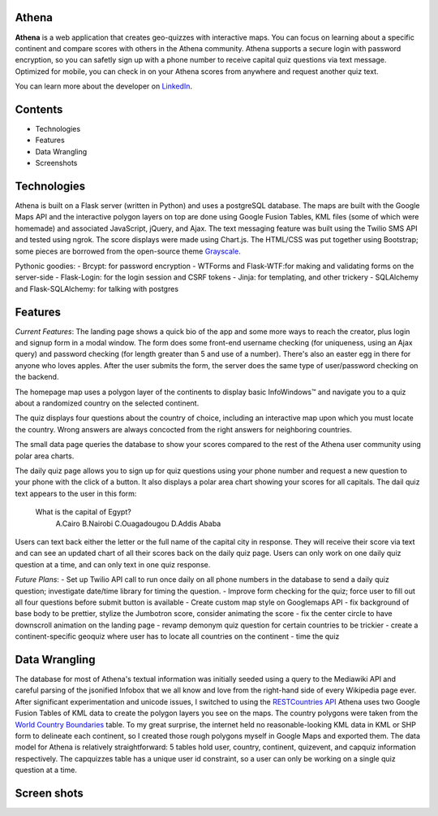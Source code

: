 ============================
Athena
============================

**Athena** is a web application that creates geo-quizzes with interactive maps. You can focus on learning about a specific continent and compare scores with others in the Athena community.  Athena supports a secure login with password encryption, so you can safetly sign up with a phone number to receive capital quiz questions via text message. Optimized for mobile, you can check in on your Athena scores from anywhere and request another quiz text.

You can learn more about the developer on `LinkedIn <https://www.linkedin.com/in/rooharrigan>`_.

============================
  Contents
============================
- Technologies
- Features
- Data Wrangling
- Screenshots

============================
  Technologies
============================
Athena is built on a Flask server (written in Python) and uses a postgreSQL database.  The maps are built with the Google Maps API and the interactive polygon layers on top are done using Google Fusion Tables, KML files (some of which were homemade) and associated JavaScript, jQuery, and Ajax. The text messaging feature was built using the Twilio SMS API and tested using ngrok. The score displays were made using Chart.js. The HTML/CSS was put together using Bootstrap; some pieces are borrowed from the open-source theme `Grayscale <https://startbootstrap.com/template-overviews/grayscale/>`_.

Pythonic goodies:
- Brcypt: for password encryption
- WTForms and Flask-WTF:for making and validating forms on the server-side
- Flask-Login: for the login session and CSRF tokens
- Jinja: for templating, and other trickery
- SQLAlchemy and Flask-SQLAlchemy: for talking with postgres


============================
  Features
============================
*Current Features*:
The landing page shows a quick bio of the app and some more ways to reach the creator, plus login and signup form in a modal window. The form does some front-end username checking (for uniqueness, using an Ajax query) and password checking (for length greater than 5 and use of a number).  There's also an easter egg in there for anyone who loves apples. After the user submits the form, the server does the same type of user/password checking on the backend.

The homepage map uses a polygon layer of the continents to display basic InfoWindows™ and navigate you to a quiz about a randomized country on the selected continent. 

The quiz displays four questions about the country of choice, including an interactive map upon which you must locate the country. Wrong answers are always concocted from the right answers for neighboring countries.

The small data page queries the database to show your scores compared to the rest of the Athena user community using polar area charts.

The daily quiz page allows you to sign up for quiz questions using your phone number and request a new question to your phone with the click of a button.  It also displays a polar area chart showing your scores for all capitals.
The dail quiz text appears to the user in this form:

    What is the capital of Egypt?
      A.Cairo
      B.Nairobi
      C.Ouagadougou
      D.Addis Ababa

Users can text back either the letter or the full name of the capital city in response. They will receive their score via text and can see an updated chart of all their scores back on the daily quiz page. 
Users can only work on one daily quiz question at a time, and can only text in one quiz response.

*Future Plans*:
- Set up Twilio API call to run once daily on all phone numbers in the database to send a daily quiz question; investigate date/time library for timing the question.
- Improve form checking for the quiz; force user to fill out all four questions before submit button is available
- Create custom map style on Googlemaps API
- fix background of base body to be prettier, stylize the Jumbotron score, consider animating the score
- fix the center circle to have downscroll animation on the landing page
- revamp demonym quiz question for certain countries to be trickier
- create a continent-specific geoquiz where user has to locate all countries on the continent
- time the quiz

============================
  Data Wrangling
============================
The database for most of Athena's textual information was initially seeded using a query to the Mediawiki API and careful parsing of the jsonified Infobox that we all know and love from the right-hand side of every Wikipedia page ever.  After significant experimentation and unicode issues, I switched to using the `RESTCountries API <https://restcountries.eu/>`_
Athena uses two Google Fusion Tables of KML data to create the polygon layers you see on the maps.  The country polygons were taken from the `World Country Boundaries <https://www.google.com/fusiontables/DataSource?docid=1MxmNwQ67Doekao1xTAV9vyNEOoX0lKf8z_B3bJez>`_ table.  To my great surprise, the internet held no reasonable-looking KML data in KML or SHP form to delineate each continent, so I created those rough polygons myself in Google Maps and exported them.
The data model for Athena is relatively straightforward: 5 tables hold user, country, continent, quizevent, and capquiz information respectively.  The capquizzes table has a unique user id constraint, so a user can only be working on a single quiz question at a time. 

============================
  Screen shots
============================
